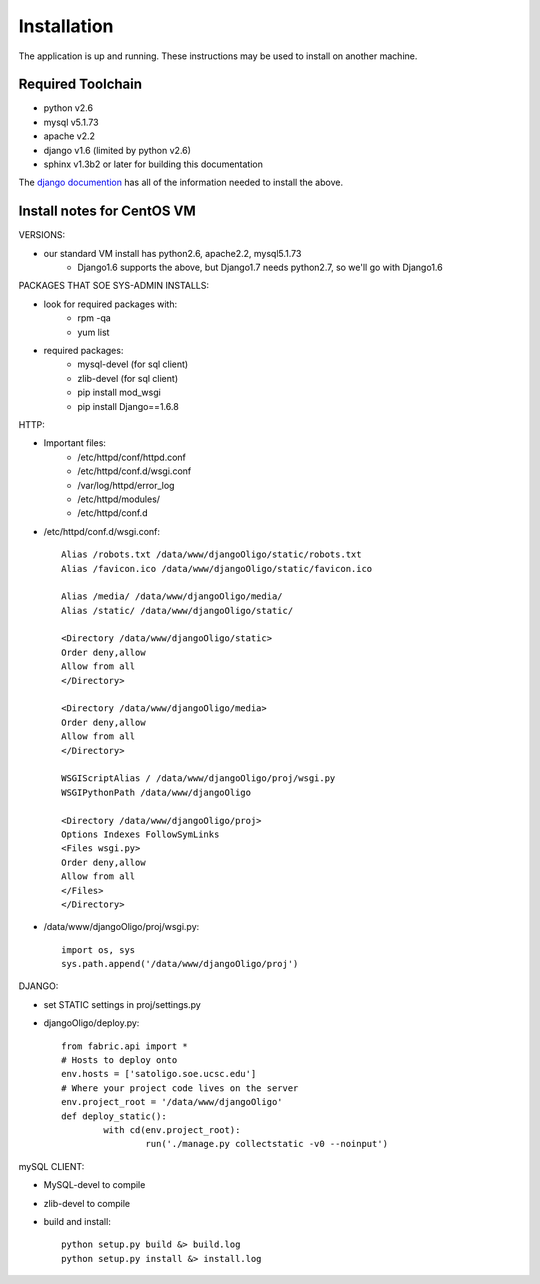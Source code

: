 Installation
============

The application is up and running. These instructions may be used to install on another machine.

Required Toolchain
------------------

* python v2.6
* mysql v5.1.73
* apache v2.2
* django v1.6 (limited by python v2.6)
* sphinx v1.3b2 or later for building this documentation

The `django documention`_ has all of the information needed to
install the above.

.. _django documention: https://docs.djangoproject.com/en/1.6/

Install notes for CentOS VM
---------------------------

VERSIONS:

- our standard VM install has python2.6, apache2.2, mysql5.1.73
	- Django1.6 supports the above, but Django1.7 needs python2.7, so we'll go with Django1.6

PACKAGES THAT SOE SYS-ADMIN INSTALLS:

- look for required packages with:
	* rpm -qa
	* yum list
- required packages:
	* mysql-devel (for sql client)
	* zlib-devel (for sql client)
	* pip install mod_wsgi
	* pip install Django==1.6.8

HTTP:

- Important files:
	- /etc/httpd/conf/httpd.conf
	- /etc/httpd/conf.d/wsgi.conf
	- /var/log/httpd/error_log
	- /etc/httpd/modules/
	- /etc/httpd/conf.d

- /etc/httpd/conf.d/wsgi.conf::

     Alias /robots.txt /data/www/djangoOligo/static/robots.txt
     Alias /favicon.ico /data/www/djangoOligo/static/favicon.ico

     Alias /media/ /data/www/djangoOligo/media/
     Alias /static/ /data/www/djangoOligo/static/

     <Directory /data/www/djangoOligo/static>
     Order deny,allow
     Allow from all
     </Directory>

     <Directory /data/www/djangoOligo/media>
     Order deny,allow
     Allow from all
     </Directory>

     WSGIScriptAlias / /data/www/djangoOligo/proj/wsgi.py
     WSGIPythonPath /data/www/djangoOligo
        
     <Directory /data/www/djangoOligo/proj>
     Options Indexes FollowSymLinks
     <Files wsgi.py>
     Order deny,allow
     Allow from all
     </Files>
     </Directory>


- /data/www/djangoOligo/proj/wsgi.py::

     import os, sys
     sys.path.append('/data/www/djangoOligo/proj')

DJANGO:

- set STATIC settings in proj/settings.py
- djangoOligo/deploy.py::

	from fabric.api import *
	# Hosts to deploy onto
	env.hosts = ['satoligo.soe.ucsc.edu']
	# Where your project code lives on the server
	env.project_root = '/data/www/djangoOligo'
	def deploy_static():
		with cd(env.project_root):
			run('./manage.py collectstatic -v0 --noinput')

mySQL CLIENT:

- MySQL-devel to compile
- zlib-devel to compile
- build and install::

    python setup.py build &> build.log
    python setup.py install &> install.log
